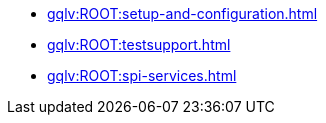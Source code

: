 
* xref:gqlv:ROOT:setup-and-configuration.adoc[]
* xref:gqlv:ROOT:testsupport.adoc[]
* xref:gqlv:ROOT:spi-services.adoc[]

